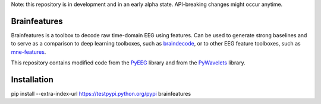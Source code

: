 Note: this repository is in development and in an early alpha state. API-breaking changes might occur anytime.

Brainfeatures
=============

Brainfeatures is a toolbox to decode raw time-domain EEG using features.
Can be used to generate strong baselines and to serve as a comparison to deep learning toolboxes, such as `braindecode <https://github.com/robintibor/braindecode>`_, or to other EEG feature toolboxes, such as `mne-features <https://github.com/mne-tools/mne-features>`_.

This repository contains modified code from the `PyEEG <https://github.com/forrestbao/pyeeg>`_ library and from the `PyWavelets <https://github.com/PyWavelets/pywt>`_ library.


Installation
============

.. code-block:: bash

pip install --extra-index-url https://testpypi.python.org/pypi brainfeatures
